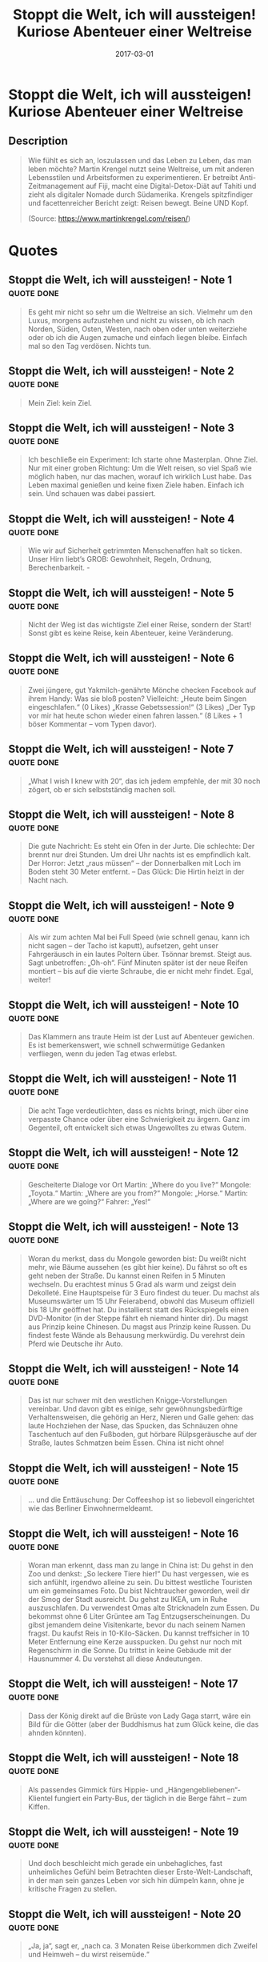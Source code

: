 :PROPERTIES:
:ID:       e57b5ee1-a165-4363-926e-4f138d8cda06
:END:
#+title: Stoppt die Welt, ich will aussteigen! Kuriose Abenteuer einer Weltreise
#+filetags: book
#+date: 2017-03-01

* Stoppt die Welt, ich will aussteigen! Kuriose Abenteuer einer Weltreise
:PROPERTIES:
:FINISHED: 2017-03
:END:
** Description
#+begin_quote
Wie fühlt es sich an, loszulassen und das Leben zu Leben, das man leben möchte? Martin Krengel nutzt seine Weltreise, um mit anderen Lebensstilen und Arbeitsformen zu experimentieren. Er betreibt Anti-Zeitmanagement auf Fiji, macht eine Digital-Detox-Diät auf Tahiti und zieht als digitaler Nomade durch Südamerika.
Krengels spitzfindiger und facettenreicher Bericht zeigt: Reisen bewegt. Beine UND Kopf.

(Source: https://www.martinkrengel.com/reisen/)
#+end_quote
* Quotes
** Stoppt die Welt, ich will aussteigen! - Note 1                              :quote:done:
#+begin_quote
Es geht mir nicht so sehr um die Weltreise an sich. Vielmehr um den Luxus, morgens aufzustehen und nicht zu wissen, ob ich nach Norden, Süden, Osten, Westen, nach oben oder unten weiterziehe oder ob ich die Augen zumache und einfach liegen bleibe. Einfach mal so den Tag verdösen. Nichts tun.
#+end_quote

** Stoppt die Welt, ich will aussteigen! - Note 2                              :quote:done:
#+begin_quote
Mein Ziel: kein Ziel.
#+end_quote

** Stoppt die Welt, ich will aussteigen! - Note 3                              :quote:done:
#+begin_quote
Ich beschließe ein Experiment: Ich starte ohne Masterplan. Ohne Ziel. Nur mit einer groben Richtung: Um die Welt reisen, so viel Spaß wie möglich haben, nur das machen, worauf ich wirklich Lust habe. Das Leben maximal genießen und keine fixen Ziele haben. Einfach ich sein. Und schauen was dabei passiert.
#+end_quote

** Stoppt die Welt, ich will aussteigen! - Note 4                              :quote:done:
#+begin_quote
Wie wir auf Sicherheit getrimmten Menschenaffen halt so ticken. Unser Hirn liebt’s GROB: Gewohnheit, Regeln, Ordnung, Berechenbarkeit. -
#+end_quote

** Stoppt die Welt, ich will aussteigen! - Note 5                              :quote:done:
#+begin_quote
Nicht der Weg ist das wichtigste Ziel einer Reise, sondern der Start! Sonst gibt es keine Reise, kein Abenteuer, keine Veränderung.
#+end_quote

** Stoppt die Welt, ich will aussteigen! - Note 6                              :quote:done:
#+begin_quote
Zwei jüngere, gut Yakmilch-genährte Mönche checken Facebook auf ihrem Handy: Was sie bloß posten? Vielleicht: „Heute beim Singen eingeschlafen.“ (0 Likes) „Krasse Gebetssession!“ (3 Likes) „Der Typ vor mir hat heute schon wieder einen fahren lassen.“ (8 Likes + 1 böser Kommentar – vom Typen davor).
#+end_quote

** Stoppt die Welt, ich will aussteigen! - Note 7                              :quote:done:
#+begin_quote
„What I wish I knew with 20“, das ich jedem empfehle, der mit 30 noch zögert, ob er sich selbstständig machen soll.
#+end_quote

** Stoppt die Welt, ich will aussteigen! - Note 8                              :quote:done:
#+begin_quote
Die gute Nachricht: Es steht ein Ofen in der Jurte. Die schlechte: Der brennt nur drei Stunden. Um drei Uhr nachts ist es empfindlich kalt. Der Horror: Jetzt „raus müssen“ – der Donnerbalken mit Loch im Boden steht 30 Meter entfernt. – Das Glück: Die Hirtin heizt in der Nacht nach.
#+end_quote

** Stoppt die Welt, ich will aussteigen! - Note 9                              :quote:done:
#+begin_quote
Als wir zum achten Mal bei Full Speed (wie schnell genau, kann ich nicht sagen – der Tacho ist kaputt), aufsetzen, geht unser Fahrgeräusch in ein lautes Poltern über. Tsönnar bremst. Steigt aus. Sagt unbetroffen: „Oh-oh“. Fünf Minuten später ist der neue Reifen montiert – bis auf die vierte Schraube, die er nicht mehr findet. Egal, weiter!
#+end_quote

** Stoppt die Welt, ich will aussteigen! - Note 10                             :quote:done:
#+begin_quote
Das Klammern ans traute Heim ist der Lust auf Abenteuer gewichen. Es ist bemerkenswert, wie schnell schwermütige Gedanken verfliegen, wenn du jeden Tag etwas erlebst.
#+end_quote

** Stoppt die Welt, ich will aussteigen! - Note 11                             :quote:done:
#+begin_quote
Die acht Tage verdeutlichten, dass es nichts bringt, mich über eine verpasste Chance oder über eine Schwierigkeit zu ärgern. Ganz im Gegenteil, oft entwickelt sich etwas Ungewolltes zu etwas Gutem.
#+end_quote

** Stoppt die Welt, ich will aussteigen! - Note 12                             :quote:done:
#+begin_quote
Gescheiterte Dialoge vor Ort Martin: „Where do you live?“ Mongole: „Toyota.“ Martin: „Where are you from?“ Mongole: „Horse.“ Martin: „Where are we going?“ Fahrer: „Yes!“
#+end_quote

** Stoppt die Welt, ich will aussteigen! - Note 13                             :quote:done:
#+begin_quote
Woran du merkst, dass du Mongole geworden bist: Du weißt nicht mehr, wie Bäume aussehen (es gibt hier keine). Du fährst so oft es geht neben der Straße. Du kannst einen Reifen in 5 Minuten wechseln. Du erachtest minus 5 Grad als warm und zeigst dein Dekolleté. Eine Hauptspeise für 3 Euro findest du teuer. Du machst als Museumswärter um 15 Uhr Feierabend, obwohl das Museum offiziell bis 18 Uhr geöffnet hat. Du installierst statt des Rückspiegels einen DVD-Monitor (in der Steppe fährt eh niemand hinter dir). Du magst aus Prinzip keine Chinesen. Du magst aus Prinzip keine Russen. Du findest feste Wände als Behausung merkwürdig. Du verehrst dein Pferd wie Deutsche ihr Auto.
#+end_quote

** Stoppt die Welt, ich will aussteigen! - Note 14                             :quote:done:
#+begin_quote
Das ist nur schwer mit den westlichen Knigge-Vorstellungen vereinbar. Und davon gibt es einige, sehr gewöhnungsbedürftige Verhaltensweisen, die gehörig an Herz, Nieren und Galle gehen: das laute Hochziehen der Nase, das Spucken, das Schnäuzen ohne Taschentuch auf den Fußboden, gut hörbare Rülpsgeräusche auf der Straße, lautes Schmatzen beim Essen. China ist nicht ohne!
#+end_quote

** Stoppt die Welt, ich will aussteigen! - Note 15                             :quote:done:
#+begin_quote
… und die Enttäuschung: Der Coffeeshop ist so liebevoll eingerichtet wie das Berliner Einwohnermeldeamt.
#+end_quote

** Stoppt die Welt, ich will aussteigen! - Note 16                             :quote:done:
#+begin_quote
Woran man erkennt, dass man zu lange in China ist: Du gehst in den Zoo und denkst: „So leckere Tiere hier!“ Du hast vergessen, wie es sich anfühlt, irgendwo alleine zu sein. Du bittest westliche Touristen um ein gemeinsames Foto. Du bist Nichtraucher geworden, weil dir der Smog der Stadt ausreicht. Du gehst zu IKEA, um in Ruhe auszuschlafen. Du verwendest Omas alte Stricknadeln zum Essen. Du bekommst ohne 6 Liter Grüntee am Tag Entzugserscheinungen. Du gibst jemandem deine Visitenkarte, bevor du nach seinem Namen fragst. Du kaufst Reis in 10-Kilo-Säcken. Du kannst treffsicher in 10 Meter Entfernung eine Kerze ausspucken. Du gehst nur noch mit Regenschirm in die Sonne. Du trittst in keine Gebäude mit der Hausnummer 4. Du verstehst all diese Andeutungen.
#+end_quote

** Stoppt die Welt, ich will aussteigen! - Note 17                             :quote:done:
#+begin_quote
Dass der König direkt auf die Brüste von Lady Gaga starrt, wäre ein Bild für die Götter (aber der Buddhismus hat zum Glück keine, die das ahnden könnten).
#+end_quote

** Stoppt die Welt, ich will aussteigen! - Note 18                             :quote:done:
#+begin_quote
Als passendes Gimmick fürs Hippie- und „Hängengebliebenen“-Klientel fungiert ein Party-Bus, der täglich in die Berge fährt – zum Kiffen.
#+end_quote

** Stoppt die Welt, ich will aussteigen! - Note 19                             :quote:done:
#+begin_quote
Und doch beschleicht mich gerade ein unbehagliches, fast unheimliches Gefühl beim Betrachten dieser Erste-Welt-Landschaft, in der man sein ganzes Leben vor sich hin dümpeln kann, ohne je kritische Fragen zu stellen.
#+end_quote

** Stoppt die Welt, ich will aussteigen! - Note 20                             :quote:done:
#+begin_quote
„Ja, ja“, sagt er, „nach ca. 3 Monaten Reise überkommen dich Zweifel und Heimweh – du wirst reisemüde.“
#+end_quote

** Stoppt die Welt, ich will aussteigen! - Note 21                             :quote:done:
#+begin_quote
Reisen ist ein klein wenig wie Glücksrad. Manchmal kann ein winziges Erlebnis deinen Reiseverlauf vollkommen verändern!
#+end_quote

** Stoppt die Welt, ich will aussteigen! - Note 22                             :quote:done:
#+begin_quote
Doch in Summe fand ich Australien kulturell so spannend wie das Steuergesetz von Sachsen-Anhalt.
#+end_quote

** Stoppt die Welt, ich will aussteigen! - Note 23                             :quote:done:
#+begin_quote
Statt mich noch dranzunehmen, machen sie lieber über eine Stunde vorzeitig Feierabend. Unglaublich! Die Menschen hier sind arm, wollen aber auch nicht auf Krampf Geld verdienen. Das nenne ich mal E3: Eine entspannte Einstellung.
#+end_quote

** Stoppt die Welt, ich will aussteigen! - Note 24                             :quote:done:
#+begin_quote
Um den Sorgen-Cocktail im Kopf etwas klarer zu mixen, finde ich Eckhart Tolles’ Frage: „Hast du jetzt ein Problem?“ enorm hilfreich. Natürlich ist die Antwort darauf meistens: „Nein.“ Meditationsübungen machen mir bewusst, dass ich ständig plane, argumentiere, und mir um Dinge Sorgen mache, die überhaupt noch nicht geschehen sind.
#+end_quote

** Stoppt die Welt, ich will aussteigen! - Note 25                             :quote:done:
#+begin_quote
Mir wurde klar, dass ich mit jeder Minute, die ich versuche, eine bessere Option zu finden, die Qualität des Hier und Jetzt mindere.
#+end_quote

** Stoppt die Welt, ich will aussteigen! - Note 26                             :quote:done:
#+begin_quote
Mir wird klar, dass es wahrscheinlich mehr bringt, eine Woche am Strand zu liegen und über den nächsten großen Schritt nachzudenken, der die 10-fache Wirkung in meinem Leben bzw. Geschäft hat, als mich von den vielen kleinen Sachen ablenken zu lassen, die sonst tagtäglich so um einen herumwirbeln.
#+end_quote

** Stoppt die Welt, ich will aussteigen! - Note 27                             :quote:done:
#+begin_quote
Darm mit Charme? Apropos Tauchlehrer. Apropos Klo. Es scheint zwei Reisegesetze zu geben: 1. Gesetz: Immer wenn du musst, ist keine Toilette in der Nähe. 2. Gesetz: Je dringender, desto weiter ist die Toilette entfernt. Oder mathematisch ausgedrückt:
#+end_quote

** Stoppt die Welt, ich will aussteigen! - Note 28                             :quote:done:
#+begin_quote
Lediglich vier „Gs“ werden exerziert: Es wird geplaudert, geschlafen, gegessen und manchmal wohl auch gepoppt.
#+end_quote

** Stoppt die Welt, ich will aussteigen! - Note 29                             :quote:done:
#+begin_quote
Peter öffnet mir die Augen, was das Leben mit einer Yacht anbelangt. Er verrät mir, dass viele all ihr Geld in ein Boot gesteckt haben und kein richtiges Zuhause mehr haben. So ein Kutter will getankt, repariert, gestrichen werden. Hinzu kommen Liegegebühren an den Häfen. Wer dazu lange auf hoher See verbringt, kann nur schwer Geld hinzuverdienen. Mit dem Ideal-Aussteiger-Bild von der Luxusyacht und zwei Model-Miezen drauf hat das Leben, das Peter beschreibt, nichts zu tun.
#+end_quote

** Stoppt die Welt, ich will aussteigen! - Note 30                             :quote:done:
#+begin_quote
Dann ist da noch die Sache mit den Fakaleitis: Bereits bei meiner Ankunft auf Vava‘u servierte mir im Hafenblick-Café ein Mann mit Kleid, Zöpfen und Brüsten mein Frühstück. Stell dir vor, du lebst in Tonga, einer sehr traditionellen Gesellschaft. Du bekommst einen Sohn. Wunderbar! Du bekommst einen zweiten. Gut. Das dritte Kind ist: wieder ein Sohn. Verdammt! Jemand muss aber die Wäsche waschen! Ene, mene, muh und raus bist: DU! Zack, werden dem Buben Mädchensachen angezogen, und er wird als Frau sozialisiert. Mama mia!
#+end_quote

** Stoppt die Welt, ich will aussteigen! - Note 31                             :quote:done:
#+begin_quote
Manchmal wissen wir gar nicht, was wir erwarten. Wir erwarten einfach, dass es perfekt ist. Immerhin leben wir in einer Welt der unbegrenzten Möglichkeiten! Ich nehme meine Ruhelos-Symptome mal genauer unter die Lupe: leichte, unerklärbare Unzufriedenheit, Rastlosigkeit, Gedankenknäuel im Kopf, Angst vor Langeweile und stelle medizinisch einwandfrei fest: Ich habe „Zuvielitis“!
#+end_quote

** Stoppt die Welt, ich will aussteigen! - Note 32                             :quote:done:
#+begin_quote
Nicht nur Berlin bietet viel Auswahl, das Internet erschwert die Wahl zusätzlich und zeigt uns Millionen Möglichkeiten. Es gibt Tausende Produkte, Webseiten, Jobmöglichkeiten und Wege unseren Tag zu verbringen. Das ist eine Unmenge an Möglichkeiten, eine Multi-Optionalisierung des Lebens, die zur Überfrachtung der Sinne führt. Wir haben zu viele Informationen, Angebote, Wahlmöglichkeiten.
#+end_quote

** Stoppt die Welt, ich will aussteigen! - Note 33                             :quote:done:
#+begin_quote
Mein Kopf plant, kalkuliert, wägt ab. Wo soll ich als nächstes hin? Es ist paradox: Ich bin vollkommen flexibel und dennoch gelähmt. Es gibt einfach noch zu viele Länder, Städte, Abenteuer. Das überwältigt mich wie die fiese große Welle beim Surfen heute morgen.
#+end_quote

** Stoppt die Welt, ich will aussteigen! - Note 34                             :quote:done:
#+begin_quote
Ohne Ziele bist du offen für Neues, für Menschen, Experimente. Ohne Takt, Routine, Pläne kannst du dich öffnen, ändern, in unerwartete Richtungen weiterentwickeln.
#+end_quote

** Stoppt die Welt, ich will aussteigen! - Note 35                             :quote:done:
#+begin_quote
Ich will meinen Fokus nicht aufs Sehen, sondern aufs Sein richten. Tolle Erlebnisse sind mir wichtiger als möglichst viele Sehenswürdigkeiten abzuhecheln.
#+end_quote

** Stoppt die Welt, ich will aussteigen! - Note 36                             :quote:done:
#+begin_quote
Diese Gedanken und Abwägungen sind an sich berechtigt und müssen irgendwann mal zu Entscheidungen führen. Aber nicht der Inhalt der Gedanken ist das Problem, sondern die Art des Denkens: Mein Gehirn führt ein Eigenleben.
#+end_quote

** Stoppt die Welt, ich will aussteigen! - Note 37                             :quote:done:
#+begin_quote
Du kannst vor der Kälte, dem Lärm, vor deinem Boss, Nachbarn oder gar vor Verwandten weglaufen. Aber nicht vor dir selbst. Auf einer Reise nimmst du alles mit: deine Persönlichkeit, deine Stärken, Schwächen, Wünsche, Ängste, antrainierte Verhaltensmuster. Eigentlich ist das genau das Schöne am Allein-Reisen, dass die eigenen Ecken und Kanten viel bewusster werden.
#+end_quote

** Stoppt die Welt, ich will aussteigen! - Note 38                             :quote:done:
#+begin_quote
Man glaubt es kaum: Tahiti gehört zu Frankreich und damit zur EU! Es gibt zwar eine eigene Währung, aber faktisch bin ich zuhause in Europa.
#+end_quote

** Stoppt die Welt, ich will aussteigen! - Note 39                             :quote:done:
#+begin_quote
Die ruhigen Offline-Tage helfen. Ich liege auf meinem Sonnensteg am Wasser, lese, denke, höre Musik, meditiere und mache ganz viel: nix. So komme ich richtig zur Ruhe und in die Tiefenentspannung. Ganz für mich allein.
#+end_quote

** Stoppt die Welt, ich will aussteigen! - Note 40                             :quote:done:
#+begin_quote
Ich kombiniere alle Fakten und Eindrücke, die ich bisher auf der Insel sammeln konnte: seltsame Erdhäuser; ausgehöhlte Lavatunnel; ein totes, halb verwestes Pferd auf dem Wanderweg; die größte Satellitenschüssel, die ich je gesehen habe; die mysteriöse Kokosnuss-Zeichnung. Das alles kann nur eins bedeuten: Elvis hält sich auf dieser Insel versteckt!
#+end_quote

** Stoppt die Welt, ich will aussteigen! - Note 41                             :quote:done:
#+begin_quote
Inzwischen glaube ich, diese überspäten Zeiten sind von der Drogen- und Energydrink-Industrie herbeigeführt. Und die Clubbesitzer werden entführt, geknebelt und verscharrt, wenn sie vor Mitternacht öffnen. Passenderweise fragt der Argentinier, der mich hierher geschleppt hat: „SPEED?“ Und ich denke, oho, jetzt wirft der ’ne Pille. Denkste, „Speed“ heißt hier der lokale Energy-Drink. Heute Abend sind hier alle auf SPEED.
#+end_quote

** Stoppt die Welt, ich will aussteigen! - Note 42                             :quote:done:
#+begin_quote
Nach einigen nostalgischen Sackgassen des Festhaltens und Hinterhertrauerns ist mir klar geworden: Von einigen Menschen müssen wir uns trennen, um uns weiterentwickeln zu können. Wir würden sonst nie andere Dinge tun als soziale Netzwerke zu pflegen.
#+end_quote

** Stoppt die Welt, ich will aussteigen! - Note 43                             :quote:done:
#+begin_quote
Dennoch reklamiert der Fahrer in nur kontextuell verständlichem „Portuhhh-gäsch“, dieses Ziel würde 5 Euro mehr kosten. Nö, oder?
#+end_quote

** Stoppt die Welt, ich will aussteigen! - Note 44                             :quote:done:
#+begin_quote
Ich versuche den Tanz zu zweit. Nein, ich versuche es nicht, ich habe keine Wahl: Ich werde versucht! Doch meine Hüften sind beweglich wie deutscher Panzerstahl im Vergleich zu den gelenklosen Brasilianerinnen. Strategischer Rückzug auf die Empore! Hier kann ich die aufgeheizte Stimmung aus sicherer Entfernung genießen.
#+end_quote

** Stoppt die Welt, ich will aussteigen! - Note 45                             :quote:done:
#+begin_quote
Ich bin nun schon die vierte Woche in Cartagena. Da ist mir passiert, was vielen Reisenden irgendwo passiert. Schlüssel und Schloss haben sich gefunden. Es hat *Klick!* gemacht. Es ist meine „Soul-City“ geworden.
#+end_quote

** Stoppt die Welt, ich will aussteigen! - Note 46                             :quote:done:
#+begin_quote
Schöne Bildungsreise! Ich finde, die Zeit ist reif für mutigere Deals: „Beim Kauf von drei Brüsten erhalten Sie eine halbe Arschbacke gratis.“ „Ab 20 Liter Fettabsaugen gibt’s ein Nutella-Jumboglas dazu.“ „30-Tage-Geld-zurück-Garantie, falls Ihre neue Nase zu sehr an Mike Krüger erinnert.“
#+end_quote

** Stoppt die Welt, ich will aussteigen! - Note 47                             :quote:done:
#+begin_quote
Plane pro Woche nur ein Highlight für deine Reise ein. Der Rest füllt sich von allein. Diese tolle Faustregel half mir enorm bei der Planung meiner Reise!
#+end_quote

** Stoppt die Welt, ich will aussteigen! - Note 48                             :quote:done:
#+begin_quote
Passend zu meiner Diskussion mit meiner Freundin spreche ich mit meinem Kumpel Patrick am Telefon über das ewige Gefühl, irgendetwas zu verpassen. Und darüber, dass viele Leute von Ort zu Ort rennen, blind Fotos schießen und sofort weiter zur nächsten Sehenswürdigkeit hecheln. Sie sehen viel, doch verstehen nichts. Und wenn sie damit fertig sind, sind sie durch.
#+end_quote

** Stoppt die Welt, ich will aussteigen! - Note 49                             :quote:done:
#+begin_quote
Die erste dieser Lebensweisheiten geht tatsächlich auf den amerikanischen Ingenieur Edward A. Murphy zurück, der bei einem Test für die US Air Force beobachtete: „Wenn es mehrere Möglichkeiten gibt, eine Aufgabe zu erledigen, und eine davon in einer Katastrophe endet, wird es jemand genauso machen.“ Dieses „Gesetz“ wurde später in einer Pressekonferenz zitiert und erlangte so weltweit Berühmtheit.
#+end_quote

** Stoppt die Welt, ich will aussteigen! - Note 50                             :quote:done:
#+begin_quote
Am Ende hätte ich mir von dem Geld, das ich ausgegeben habe, auch einen gut ausgestatteten Kleinwagen leisten können. Doch wenn ich mir anschaue, was ich stattdessen erlebt, gesehen, gestaunt, geflucht, verwunden, geschmeckt, gehofft, gebangt, gewonnen, abgeworfen, gelernt, erfahren, gelacht, versucht, gemeistert, bestiegen, entdeckt, gefeiert, gefunden, begriffen, empfunden, überwunden habe, fahre ich lieber bis zu meinem Lebensende Fahrrad!
#+end_quote
